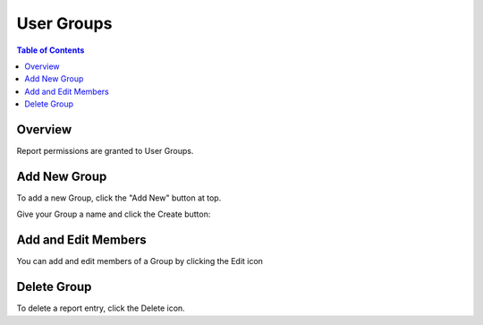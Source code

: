 .. This is a comment. Note how any initial comments are moved by
   transforms to after the document title, subtitle, and docinfo.

.. demo.rst from: http://docutils.sourceforge.net/docs/user/rst/demo.txt

.. |EXAMPLE| image:: static/yi_jing_01_chien.jpg
   :width: 1em

**********************
User Groups
**********************
.. contents:: Table of Contents
Overview
==================

Report permissions are granted to User Groups.

Add New Group
================

To add a new Group, click the "Add New" button at top.

.. image:: 1-add-new.png


Give your Group a name and click the Create button:

.. image:: create-group.png



Add and Edit Members
=====================

You can add and edit members of a Group by clicking the Edit icon

.. image:: ../../_static/add-group-1.png

Delete Group
===================
To delete a report entry, click the Delete icon.



